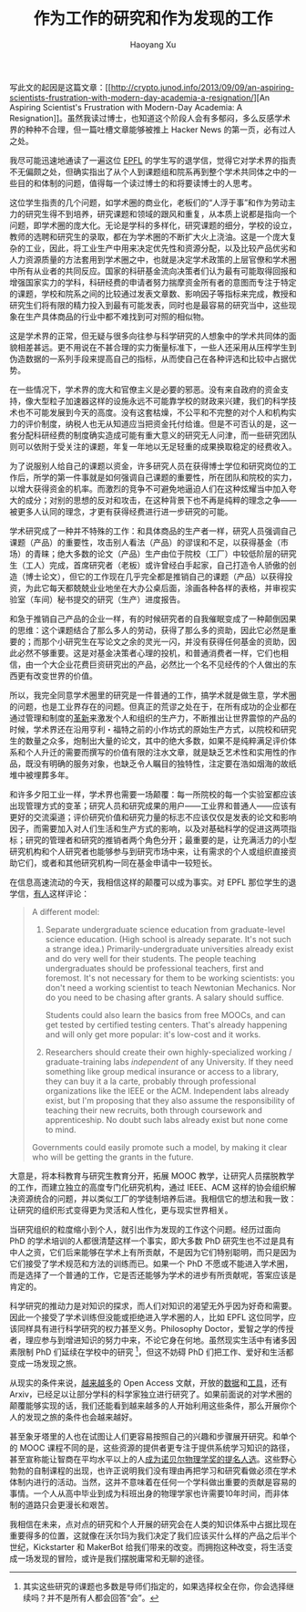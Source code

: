 #+TITLE: 作为工作的研究和作为发现的工作
#+CREATED: 2013-09-11
#+AUTHOR: Haoyang Xu
#+DESCRIPTION: 如何颠覆现有的科研体系以及在象牙塔外拥有更加充实的生活。
#+STATUS: finished
#+BELIEF: likely
#+TAGS: ['research', 'academia']

写此文的起因是这篇文章：[[http://crypto.junod.info/2013/09/09/an-aspiring-scientists-frustration-with-modern-day-academia-a-resignation/][An
Aspiring Scientist's Frustration with Modern-Day Academia: A
Resignation]]。虽然我读过博士，也知道这个阶段人会有多郁闷，多么反感学术界的种种不合理，但一篇吐槽文章能够被推上
Hacker News 的第一页，必有过人之处。

我尽可能迅速地通读了一遍这位 [[http://www.epfl.ch/][EPFL]]
的学生写的退学信，觉得它对学术界的指责不无偏颇之处，但确实指出了从个人到课题组和院系再到整个学术共同体之中的一些目的和体制的问题，值得每一个读过博士的和将要读博士的人思考。

这位学生指责的几个问题，如学术圈的商业化，老板们的“人浮于事”和作为劳动主力的研究生得不到培养，研究课题和领域的跟风和重复，从本质上说都是指向一个问题，即学术圈的庞大化。无论是学科的多样化，研究课题的细分，学校的设立，教师的选聘和研究生的录取，都在为学术圈的不断扩大火上浇油。这是一个庞大复杂的工业，因此，将工业生产中用来决定优先性和资源分配，以及比较产品优劣和人力资源质量的方法套用到学术圈之中，也就是决定学术政策的上层官僚和学术圈中所有从业者的共同反应。国家的科研基金流向决策者们认为最有可能取得回报和增强国家实力的学科，科研经费的申请者努力揣摩资金所有者的意图而专注于特定的课题，学校和院系之间的比较通过发表文章数、影响因子等指标来完成，教授和研究生们将有限的精力投入到最有可能发表，同时也是最容易的研究当中，这些现象在生产具体商品的行业中都不难找到可对照的相似物。

这是学术界的正常，但无疑与很多向往参与科学研究的人想象中的学术共同体的面貌相差甚远。更不用说在不甚合理的实力衡量标准下，一些人还采用从压榨学生到伪造数据的一系列手段来提高自己的指标，从而使自己在各种评选和比较中占据优势。

在一些情况下，学术界的庞大和官僚主义是必要的邪恶。没有来自政府的资金支持，像大型粒子加速器这样的设施永远不可能靠学校的财政来兴建，我们的科学技术也不可能发展到今天的高度。没有这套枯燥，不公平和不完整的对个人和机构实力的评价制度，纳税人也无从知道应当把资金托付给谁。但是不可否认的是，这一套分配科研经费的制度确实造成可能有重大意义的研究无人问津，而一些研究团队则可以依附于受关注的课题，年复一年地以无足轻重的成果换取稳定的经费收入。

为了说服别人给自己的课题以资金，许多研究人员在获得博士学位和研究岗位的工作后，所学的第一件事就是如何强调自己课题的重要性，所在团队和院校的实力，以增大获得资金的机率。而激烈的竞争不可避免地逼迫人们在这种炫耀当中加入夸大的成分；对别的思想的反对和攻击，在这种背景下也不再是纯粹的理念之争------被更多人认同的理念，才更有获得经费进行进一步研究的可能。

学术研究成了一种并不特殊的工作：和具体商品的生产者一样，研究人员强调自己课题（产品）的重要性，攻击别人看法（产品）的谬误和不足，以获得基金（市场）的青睐；绝大多数的论文（产品）生产由位于院校（工厂）中较低阶层的研究生（工人）完成，首席研究者（老板）或许曾经白手起家，自己打造令人骄傲的创造（博士论文），但它的工作现在几乎完全都是推销自己的课题（产品）以获得投资，为此它每天都兢兢业业地坐在大办公桌后面，涂画各种各样的表格，并审视实验室（车间）秘书提交的研究（生产）进度报告。

和急于推销自己产品的企业一样，有的时候研究者的自我催眠变成了一种颠倒因果的思维：这个课题结合了那么多人的劳动，获得了那么多的资助，因此它必然是重要的；而那个小研究生在写论文之余的灵光一闪，并没有获得任何基金的资助，因此必然不够重要。这是对基金决策者心理的投机，和普通消费者一样，它们也相信，由一个大企业花费巨资研究出的产品，必然比一个名不见经传的个人做出的东西更有改变世界的价值。

所以，我完全同意学术圈里的研究是一件普通的工作，搞学术就是做生意，学术圈的问题，也是工业界存在的问题。但真正的荒谬之处在于，在所有成功的企业都在通过管理和制度的[[http://www.valvesoftware.com/company/people.html][革新]]来激发个人和组织的生产力，不断推出让世界震惊的产品的时候，学术界还在沿用亨利・福特之前的小作坊式的原始生产方式，以院校和研究生的数量之众多，炮制出大量的论文，其中的绝大多数，如果不是纯粹满足评价体系和个人升迁的需要而撰写的价值有限的注水文章，就是缺乏艺术性和实用性的作品，既没有明确的服务对象，也缺乏令人瞩目的独特性，注定要在浩如烟海的故纸堆中被埋葬多年。

和许多夕阳工业一样，学术界也需要一场颠覆：每一所院校的每一个实验室都应该出现管理方式的变革；研究人员和研究成果的用户------工业界和普通人------应该有更好的交流渠道；评价研究价值和研究力量的标志不应该仅仅是发表的论文和影响因子，而需要加入对人们生活和生产方式的影响，以及对基础科学的促进这两项指标；研究的管理者和研究的推销者两个角色分开；最重要的是，让充满活力的小型研究机构和个人研究者也能够参与到研究市场中来，让有需求的个人或组织直接资助它们，或者和其他研究机构一同在基金申请中一较短长。

在信息高速流动的今天，我相信这样的颠覆可以成为事实。对 EPFL
那位学生的退学信，[[http://crypto.junod.info/2013/09/09/an-aspiring-scientists-frustration-with-modern-day-academia-a-resignation/#comment-4745][有人]]这样评论：

#+BEGIN_QUOTE
  A different model:

  1. Separate undergraduate science education from graduate-level
     science education. (High school is already separate. It's not such
     a strange idea.) Primarily-undergraduate universities already exist
     and do very well for their students. The people teaching
     undergraduates should be professional teachers, first and foremost.
     It's not necessary for them to be working scientists: you don't
     need a working scientist to teach Newtonian Mechanics. Nor do you
     need to be chasing after grants. A salary should suffice.

     Students could also learn the basics from free MOOCs, and can get
     tested by certified testing centers. That's already happening and
     will only get more popular: it's low-cost and it works.

  2. Researchers should create their own highly-specialized working /
     graduate-training labs /independent/ of any University. If they
     need something like group medical insurance or access to a library,
     they can buy it a la carte, probably through professional
     organizations like the IEEE or the ACM. Independent labs already
     exist, but I'm proposing that they also assume the responsibility
     of teaching their new recruits, both through coursework and
     apprenticeship. No doubt such labs already exist but none come to
     mind.

  Governments could easily promote such a model, by making it clear who
  will be getting the grants in the future.
#+END_QUOTE

大意是，将本科教育与研究生教育分开，拓展 MOOC
教学，让研究人员摆脱教学的工作，而建立独立的高度专门化研究机构，通过
IEEE、ACM
这样的协会组织解决资源统合的问题，并以类似工厂的学徒制培养后进。我相信它的想法和我一致：让研究的组织形式变得更为灵活和人性化，更与现实世界相关。

当研究组织的粒度缩小到个人，就引出作为发现的工作这个问题。经历过面向 PhD
的学术培训的人都很清楚这样一个事实，即大多数 PhD
研究生也不过是具有中人之资，它们后来能够在学术上有所贡献，不是因为它们特别聪明，而只是因为它们接受了学术规范和方法的训练而已。如果一个
PhD
不愿或不能进入学术圈，而是选择了一个普通的工作，它是否还能够为学术的进步有所贡献呢，答案应该是肯定的。

科学研究的推动力是对知识的探求，而人们对知识的渴望无外乎因为好奇和需要。因此一个接受了学术训练但没能或拒绝进入学术圈的人，比如
EPFL 这位同学，应该同样具有进行科学研究的权力甚至义务。Philosophy
Doctor，爱智之学的传授者，理应参与到增进知识的努力中来，不论它身在何地。虽然现实生活中有诸多因素限制
PhD 们延续在学校中的研究 [1]，但这不妨碍 PhD
们把工作、爱好和生活都变成一场发现之旅。

从现实的条件来说，[[http://www.plosone.org/article/info:doi/10.1371/journal.pone.0020961][越来越多]]的
Open Access
文献，开放的[[http://precedings.nature.com/documents/1526/version/1][数据]]和[[http://openscience.org/links/][工具]]，还有
Arxiv，已经足以让部分学科的科学家独立进行研究了。如果前面说的对学术圈的颠覆能够实现的话，我们还能看到越来越多的人开始利用这些条件，那么开展你个人的发现之旅的条件也会越来越好。

甚至象牙塔里的人也在试图让人们更容易按照自己的兴趣和步骤展开研究。和单个的
MOOC
课程不同的是，这些资源的提供者更专注于提供系统学习知识的路径，甚至宣称能让智商在平均水平以上的人[[http://www.staff.science.uu.nl/~Gadda001/goodtheorist/primarymathematics.html][成为诺贝尔物理学奖的提名人选]]。这些野心勃勃的自制课程的出现，也许正说明我们没有理由再把学习和研究看做必须在学术体制内进行的活动。当然，这并不意味着在任何一个学科做出重要的贡献是容易的事情。一个人从高中毕业到成为科班出身的物理学家也许需要10年时间，而非体制的道路只会更漫长和艰苦。

我相信在未来，点对点的研究和个人开展的研究会在人类的知识体系中占据比现在重要得多的位置，这就像在沃尔玛为我们决定了我们应该买什么样的产品之后半个世纪，Kickstarter
和 MakerBot
给我们带来的改变。而拥抱这种改变，将生活变成一场发现的冒险，或许是我们摆脱庸常和无聊的途径。

[1] 其实这些研究的课题也多数是导师们指定的，如果选择权全在你，你会选择继续吗？并不是所有人都会回答“会”。
